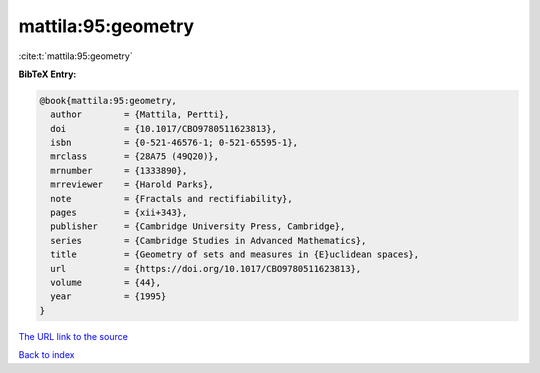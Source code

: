 mattila:95:geometry
===================

:cite:t:`mattila:95:geometry`

**BibTeX Entry:**

.. code-block:: bibtex

   @book{mattila:95:geometry,
     author        = {Mattila, Pertti},
     doi           = {10.1017/CBO9780511623813},
     isbn          = {0-521-46576-1; 0-521-65595-1},
     mrclass       = {28A75 (49Q20)},
     mrnumber      = {1333890},
     mrreviewer    = {Harold Parks},
     note          = {Fractals and rectifiability},
     pages         = {xii+343},
     publisher     = {Cambridge University Press, Cambridge},
     series        = {Cambridge Studies in Advanced Mathematics},
     title         = {Geometry of sets and measures in {E}uclidean spaces},
     url           = {https://doi.org/10.1017/CBO9780511623813},
     volume        = {44},
     year          = {1995}
   }
`The URL link to the source <https://doi.org/10.1017/CBO9780511623813>`_


`Back to index <../By-Cite-Keys.html>`_
